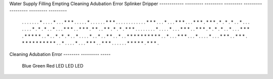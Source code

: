 

Water Supply  Filling    Empting   Cleaning   Adubation    Error    Splinker    Dripper
------------ ---------  ---------  ---------  ---------  ---------  ---------  ---------
 . . . . .   . . * . .  . . * . .  . * * * .  . . . . *  . . . . .  . * * * .  . . . . .
 . . . . .   . * * * .  . . * . .  . * * * .  . . * * *  . * * * .  * . * . *  . . * . .
 . . . . .   * . * . *  . . * . .  . * * * .  . * * * .  * * . . *  * . * . *  . * * * .
 . . . . .   . . * . .  . . * . .  . * * * .  . * * * .  * . * . *  . . * . .  . * * * .
 * * * * *   . . * . .  * . * . *  . . * . .  . . * . .  * . . * *  . . * . .  * * * * *
 * * * * *   . . * . .  . * * * .  . . * . .  . . * . .  . * * * .  . * * * .  * * * * *
 * * * * *   . . * . .  . . * . .  . * * * .  . * * * .  . . . . .  * * * * *  . * * * .

Cleaning Adubation Error
-------- --------- -----
  Blue     Green    Red
  LED       LED     LED

